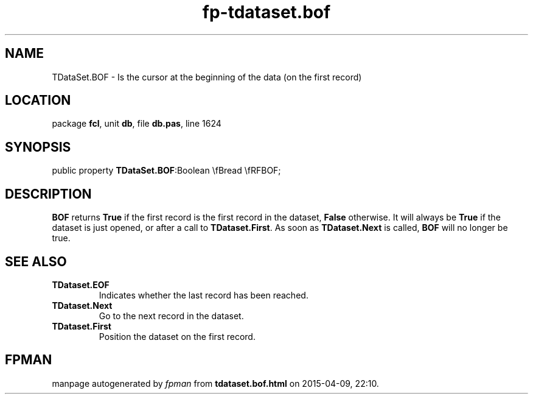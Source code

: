 .\" file autogenerated by fpman
.TH "fp-tdataset.bof" 3 "2014-03-14" "fpman" "Free Pascal Programmer's Manual"
.SH NAME
TDataSet.BOF - Is the cursor at the beginning of the data (on the first record)
.SH LOCATION
package \fBfcl\fR, unit \fBdb\fR, file \fBdb.pas\fR, line 1624
.SH SYNOPSIS
public property  \fBTDataSet.BOF\fR:Boolean \\fBread \\fRFBOF;
.SH DESCRIPTION
\fBBOF\fR returns \fBTrue\fR if the first record is the first record in the dataset, \fBFalse\fR otherwise. It will always be \fBTrue\fR if the dataset is just opened, or after a call to \fBTDataset.First\fR. As soon as \fBTDataset.Next\fR is called, \fBBOF\fR will no longer be true.


.SH SEE ALSO
.TP
.B TDataset.EOF
Indicates whether the last record has been reached.
.TP
.B TDataset.Next
Go to the next record in the dataset.
.TP
.B TDataset.First
Position the dataset on the first record.

.SH FPMAN
manpage autogenerated by \fIfpman\fR from \fBtdataset.bof.html\fR on 2015-04-09, 22:10.


